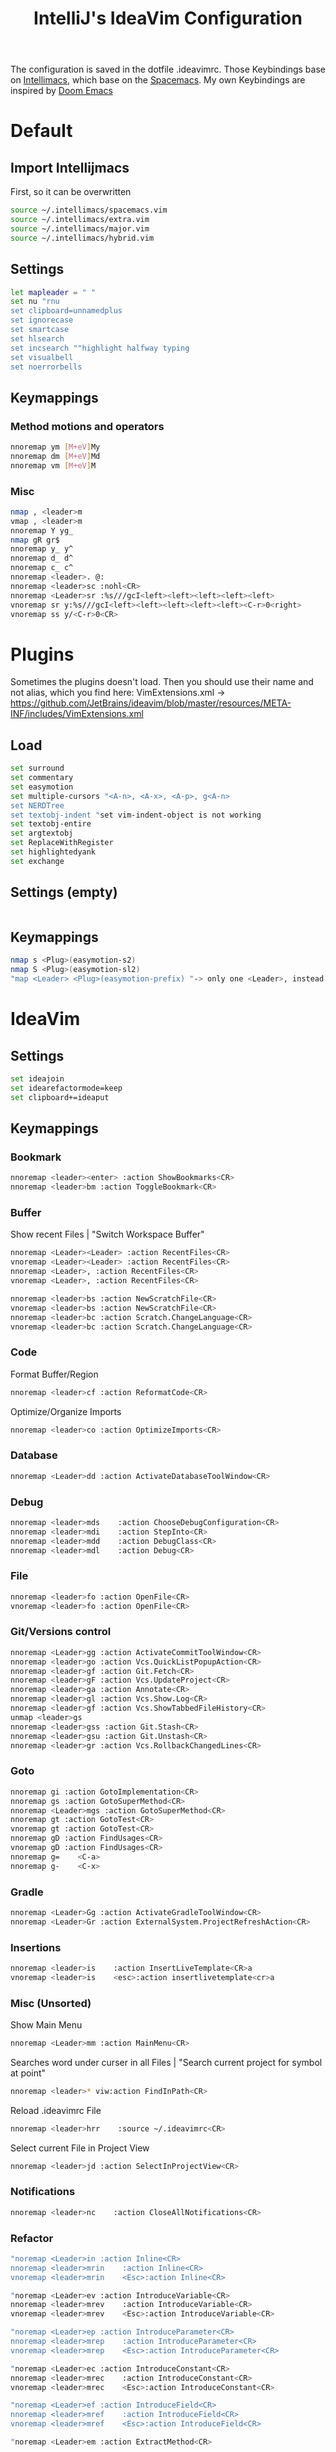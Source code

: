 #+TITLE: IntelliJ's IdeaVim Configuration
#+property: header-args:bash :tangle .ideavimrc
#+startup: fold
The configuration is saved in the dotfile .ideavimrc.
Those Keybindings base on [[https://github.com/MarcoIeni/intellimacs#intellimacs][Intellimacs]], which base on the [[https://github.com/syl20bnr/spacemacs][Spacemacs]]. My own Keybindings are inspired by [[https://github.com/hlissner/doom-emacs#doom-emacs][Doom Emacs]]

* Table of Contents :TOC_3:noexport:
- [[#default][Default]]
  - [[#import-intellijmacs][Import Intellijmacs]]
  - [[#settings][Settings]]
  - [[#keymappings][Keymappings]]
    - [[#method-motions-and-operators][Method motions and operators]]
    - [[#misc][Misc]]
- [[#plugins][Plugins]]
  - [[#load][Load]]
  - [[#settings-empty][Settings (empty)]]
  - [[#keymappings-1][Keymappings]]
- [[#ideavim][IdeaVim]]
  - [[#settings-1][Settings]]
  - [[#keymappings-2][Keymappings]]
    - [[#bookmark][Bookmark]]
    - [[#buffer][Buffer]]
    - [[#code][Code]]
    - [[#database][Database]]
    - [[#debug][Debug]]
    - [[#file][File]]
    - [[#gitversions-control][Git/Versions control]]
    - [[#goto][Goto]]
    - [[#gradle][Gradle]]
    - [[#insertions][Insertions]]
    - [[#misc-unsorted][Misc (Unsorted)]]
    - [[#notifications][Notifications]]
    - [[#refactor][Refactor]]
    - [[#replace-hotkeysshortcuts][Replace hotkeys/shortcuts]]
    - [[#run][Run]]
- [[#usefull-links][Usefull Links]]
- [[#ideas--todos][Ideas / Todos]]
  - [[#mark-line-_v---vv--recherchieren-ob-es-bereits-defaults-dafür-gibt--ggf-auch-in-doom][Mark Line. "_v$" -> "vv" . Recherchieren ob es bereits defaults dafür gibt . Ggf auch in doom..]]
  - [[#in-insert-c-v-for-paste-or-c-r-c-r-or-c-r-c-e][in insert: C-v for paste? or C-r C-r? or C-r C-e?]]
  - [[#misc-1][Misc]]

* Default
** Import Intellijmacs
First, so it can be overwritten
#+begin_src bash
source ~/.intellimacs/spacemacs.vim
source ~/.intellimacs/extra.vim
source ~/.intellimacs/major.vim
source ~/.intellimacs/hybrid.vim
#+end_src
** Settings
#+begin_src bash
let mapleader = " "
set nu "rnu
set clipboard=unnamedplus
set ignorecase
set smartcase
set hlsearch
set incsearch ""highlight halfway typing
set visualbell
set noerrorbells
#+end_src
** Keymappings
*** Method motions and operators
#+begin_src bash
nnoremap ym [M+eV]My
nnoremap dm [M+eV]Md
nnoremap vm [M+eV]M
#+end_src
*** Misc
#+begin_src bash
nmap , <leader>m
vmap , <leader>m
nnoremap Y yg_
nmap gR gr$
nnoremap y_ y^
nnoremap d_ d^
nnoremap c_ c^
nnoremap <leader>. @:
nnoremap <leader>sc :nohl<CR>
nnoremap <Leader>sr :%s///gcI<left><left><left><left><left>
vnoremap sr y:%s///gcI<left><left><left><left><left><C-r>0<right>
vnoremap ss y/<C-r>0<CR>
#+end_src
* Plugins
Sometimes the plugins doesn't load. Then you should use their name and not alias, which you find here: VimExtensions.xml -> https://github.com/JetBrains/ideavim/blob/master/resources/META-INF/includes/VimExtensions.xml
** Load
#+begin_src bash
set surround
set commentary
set easymotion
set multiple-cursors "<A-n>, <A-x>, <A-p>, g<A-n>
set NERDTree
set textobj-indent "set vim-indent-object is not working
set textobj-entire
set argtextobj
set ReplaceWithRegister
set highlightedyank
set exchange
#+end_src
** Settings (empty)
#+begin_src bash
#+end_src
** Keymappings
#+begin_src bash
nmap s <Plug>(easymotion-s2)
nmap S <Plug>(easymotion-sl2)
"map <Leader> <Plug>(easymotion-prefix) "-> only one <Leader>, instead of <Leader><Leader>
#+end_src
* IdeaVim
** Settings
#+begin_src bash
set ideajoin
set idearefactormode=keep
set clipboard+=ideaput
#+end_src
** Keymappings
*** Bookmark
#+begin_src bash
nnoremap <leader><enter> :action ShowBookmarks<CR>
nnoremap <leader>bm :action ToggleBookmark<CR>
#+end_src
*** Buffer

Show recent Files | "Switch Workspace Buffer"

#+begin_src bash
nnoremap <Leader><Leader> :action RecentFiles<CR>
vnoremap <Leader><Leader> :action RecentFiles<CR>
nnoremap <Leader>, :action RecentFiles<CR>
vnoremap <Leader>, :action RecentFiles<CR>
#+end_src

#+begin_src bash
nnoremap <leader>bs :action NewScratchFile<CR>
vnoremap <leader>bs :action NewScratchFile<CR>
nnoremap <leader>bc :action Scratch.ChangeLanguage<CR>
vnoremap <leader>bc :action Scratch.ChangeLanguage<CR>
#+end_src
*** Code

Format Buffer/Region

#+begin_src bash
nnoremap <leader>cf :action ReformatCode<CR>
#+end_src

Optimize/Organize Imports

#+begin_src bash
nnoremap <leader>co :action OptimizeImports<CR>
#+end_src

*** Database
#+begin_src bash
nnoremap <Leader>dd :action ActivateDatabaseToolWindow<CR>
#+end_src
*** Debug
#+begin_src bash
nnoremap <leader>mds    :action ChooseDebugConfiguration<CR>
nnoremap <leader>mdi    :action StepInto<CR>
nnoremap <leader>mdd    :action DebugClass<CR>
nnoremap <leader>mdl    :action Debug<CR>
#+end_src
*** File
#+begin_src bash
nnoremap <leader>fo :action OpenFile<CR>
vnoremap <leader>fo :action OpenFile<CR>
#+end_src
*** Git/Versions control
#+begin_src bash
nnoremap <Leader>gg :action ActivateCommitToolWindow<CR>
nnoremap <leader>go :action Vcs.QuickListPopupAction<CR>
nnoremap <leader>gf :action Git.Fetch<CR>
nnoremap <leader>gF :action Vcs.UpdateProject<CR>
nnoremap <leader>ga :action Annotate<CR>
nnoremap <leader>gl :action Vcs.Show.Log<CR>
nnoremap <leader>gf :action Vcs.ShowTabbedFileHistory<CR>
unmap <leader>gs
nnoremap <leader>gss :action Git.Stash<CR>
nnoremap <leader>gsu :action Git.Unstash<CR>
nnoremap <leader>gr :action Vcs.RollbackChangedLines<CR>
#+end_src
*** Goto
#+begin_src bash
nnoremap gi :action GotoImplementation<CR>
nnoremap gs :action GotoSuperMethod<CR>
nnoremap <Leader>mgs :action GotoSuperMethod<CR>
nnoremap gt :action GotoTest<CR>
vnoremap gt :action GotoTest<CR>
nnoremap gD :action FindUsages<CR>
vnoremap gD :action FindUsages<CR>
nnoremap g=    <C-a>
nnoremap g-    <C-x>
#+end_src
*** Gradle
#+begin_src bash
nnoremap <Leader>Gg :action ActivateGradleToolWindow<CR>
nnoremap <Leader>Gr :action ExternalSystem.ProjectRefreshAction<CR>
#+end_src
*** Insertions
#+begin_src bash
nnoremap <leader>is    :action InsertLiveTemplate<CR>a
vnoremap <leader>is    <esc>:action insertlivetemplate<cr>a
#+end_src
*** Misc (Unsorted)
Show Main Menu

#+begin_src bash
nnoremap <Leader>mm :action MainMenu<CR>
#+end_src

Searches word under curser in all Files |  "Search current project for symbol at point"

#+begin_src bash
nnoremap <leader>* viw:action FindInPath<CR>
#+end_src

Reload .ideavimrc File

#+begin_src bash
nnoremap <leader>hrr    :source ~/.ideavimrc<CR>
#+end_src

Select current File in Project View

#+begin_src bash
nnoremap <leader>jd :action SelectInProjectView<CR>
#+end_src
*** Notifications
#+begin_src bash
nnoremap <leader>nc    :action CloseAllNotifications<CR>
#+end_src
*** Refactor
#+begin_src bash
"noremap <Leader>in :action Inline<CR>
nnoremap <leader>mrin    :action Inline<CR>
vnoremap <leader>mrin    <Esc>:action Inline<CR>

"noremap <Leader>ev :action IntroduceVariable<CR>
nnoremap <leader>mrev    :action IntroduceVariable<CR>
vnoremap <leader>mrev    <Esc>:action IntroduceVariable<CR>

"noremap <Leader>ep :action IntroduceParameter<CR>
nnoremap <leader>mrep    :action IntroduceParameter<CR>
vnoremap <leader>mrep    <Esc>:action IntroduceParameter<CR>

"noremap <Leader>ec :action IntroduceConstant<CR>
nnoremap <leader>mrec    :action IntroduceConstant<CR>
vnoremap <leader>mrec    <Esc>:action IntroduceConstant<CR>

"noremap <Leader>ef :action IntroduceField<CR>
nnoremap <leader>mref    :action IntroduceField<CR>
vnoremap <leader>mref    <Esc>:action IntroduceField<CR>

"noremap <Leader>em :action ExtractMethod<CR>
#+end_src
*** Replace hotkeys/shortcuts
#+begin_src bash
nnoremap <C-,> :action ShowSettings<CR>

nnoremap <C-j> :action MethodDown<CR>
nnoremap <C-k> :action MethodUp<CR>
nnoremap <A-j> :action MoveLineDown<CR>
nnoremap <A-k> :action MoveLineUp<CR>

nnoremap <A-S-j> :action MoveStatementDown<CR>
nnoremap <A-S-k> :action MoveStatementUp<CR>

nnoremap <A-h> :action MoveElementLeft<CR>
nnoremap <A-l> :action MoveElementRight<CR>

" Not working :-(
"nnoremap <C-n> :action NextDiff<CR>
"nnoremap <C-p> :action PreviousDiff<CR>
"Complete current Statement
"nnoremap <S- > :action EditorCompleteStatement<CR>
#+end_src
*** Run
#+begin_src bash
nnoremap <Leader>rr :action RunClass<CR>
nnoremap <Leader>ru :action RunClass<CR>
nnoremap <Leader>rl :action Rerun<CR>
nnoremap <Leader>rc :action RunCoverage<CR>
nnoremap <leader>rk :action Stop<CR>
nnoremap <leader>rs :action ChooseRunConfiguration<CR>
#+end_src
* Usefull Links
- [[https://github.com/JetBrains/ideavim#ideavim][IdeaVim]]
- [[https://github.com/JetBrains/ideavim/blob/master/doc/set-commands.md#list-of-supported-set-commands][List of Supported Set Commands]]
- [[https://github.com/JetBrains/ideavim/blob/master/src/com/maddyhome/idea/vim/package-info.java][List of Supported motions and operations]]
- [[https://github.com/JetBrains/ideavim/blob/master/CHANGES.md#the-changelog][IdeaVim Changelog]]
- [[https://github.com/MarcoIeni/intellimacs][Intellimacs]]
* Ideas / Todos
** [#B] Mark Line. "_v$" -> "vv" . Recherchieren ob es bereits defaults dafür gibt . Ggf auch in doom..
** [#C] in insert: C-v for paste? or C-r C-r? or C-r C-e?
** Misc
#+begin_src bash

" ParameterInfo

" include emacs hotkeys like C-a ?  some examples -> https://khin.io/post/spacemacs-like-binding-for-idea-products/"

"<leader>mh...
"TypeHierarchyBase.BaseOnThisType
"MethodHierarchy.BaseOnThisMethod
"MethodHierarchy
"CallHierarchy.BaseOnThisMethod

"better vim camel case ]b ]w [b [w (SPC x i)


" sourround/insert with livetemplate

" jumb to next "Element". Example-> return findReference(seaShip, this::isKnExportReference, KnExportReference::knExportReference);
" C-S-h/l change method private -> public -> ...
" C-S-j/k change variable/method final/..(?)
" change C-A j/k to A j/k
" correct copy, yank, delte methode"

" vim smooth scorlling"
"introduceFunctionalVariable

" ### DISABLED #####
"nnoremap <Leader>rr :action Rerun<CR>
"nnoremap <Leader>fs :action FileStructurePopup<CR>
"nnoremap <Leader>rn :action RenameElement<CR>
"nnoremap <Leader>se :action ShowErrorDescription<CR>
"nnoremap <Leader>sb :action ToggleLineBreakpoint<CR>
"nnoremap <Leader>ne :action GotoNextError<CR>
"nnoremap <Leader>pe :action GotoPreviousError<CR>

"nnoremap <C-W>n :action ViewNavigationBar<CR>

"nnoremap <C-j> :action ChooseNextSubsequentPropertyValueEditorAction<CR>
"vnoremap <C-j> :action ChooseNextSubsequentPropertyValueEditorAction<CR>
"nnoremap <C-k> :action ChoosePrevSubsequentPropertyValueEditorAction<CR>
"vnoremap <C-k> :action ChoosePrevSubsequentPropertyValueEditorAction<CR>

"vnoremap <leader>y "+y
"nnoremap <leader>Y "+yg_
"nnoremap <leader>y "+y
"nnoremap <leader>yy "+yy
"nnoremap <leader>p "+p
"nnoremap <leader>P "+P
"noremap <leader>p "+p
"noremap <leader>P "+P
"nnoremap <leader>af :action EditorSelectWord<CR>
"vnoremap aa :action GuiDesigner.ExpandSelection<CR>
"vnoremap ab :action SmartSelect<CR>
"vnoremap ac :action TableResult.GrowSelection<CR>

"nnoremap <leader>af :action EditorSelectWord<CR>
"vnoremap aa :action GuiDesigner.ExpandSelection<CR>
"vnoremap ab :action SmartSelect<CR>
"vnoremap ac :action TableResult.GrowSelection<CR>
#+end_src
